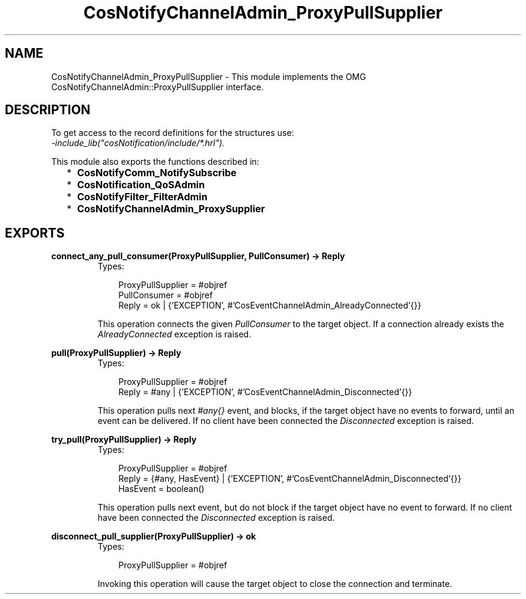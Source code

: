.TH CosNotifyChannelAdmin_ProxyPullSupplier 3 "cosNotification 1.1.17" "Ericsson AB" "Erlang Module Definition"
.SH NAME
CosNotifyChannelAdmin_ProxyPullSupplier \- This module implements the OMG  CosNotifyChannelAdmin::ProxyPullSupplier interface.
.SH DESCRIPTION
.LP
To get access to the record definitions for the structures use: 
.br
\fI-include_lib("cosNotification/include/*\&.hrl")\&.\fR\&
.LP
This module also exports the functions described in:
.RS 2
.TP 2
*
\fBCosNotifyComm_NotifySubscribe\fR\&
.LP
.TP 2
*
\fBCosNotification_QoSAdmin\fR\&
.LP
.TP 2
*
\fBCosNotifyFilter_FilterAdmin\fR\&
.LP
.TP 2
*
\fBCosNotifyChannelAdmin_ProxySupplier\fR\&
.LP
.RE

.SH EXPORTS
.LP
.B
connect_any_pull_consumer(ProxyPullSupplier, PullConsumer) -> Reply
.br
.RS
.TP 3
Types:

ProxyPullSupplier = #objref
.br
PullConsumer = #objref
.br
Reply = ok | {'EXCEPTION', #'CosEventChannelAdmin_AlreadyConnected'{}}
.br
.RE
.RS
.LP
This operation connects the given \fIPullConsumer\fR\& to the target object\&. If a connection already exists the \fIAlreadyConnected\fR\& exception is raised\&.
.RE
.LP
.B
pull(ProxyPullSupplier) -> Reply
.br
.RS
.TP 3
Types:

ProxyPullSupplier = #objref
.br
Reply = #any | {'EXCEPTION', #'CosEventChannelAdmin_Disconnected'{}}
.br
.RE
.RS
.LP
This operation pulls next \fI#any{}\fR\& event, and blocks, if the target object have no events to forward, until an event can be delivered\&. If no client have been connected the \fIDisconnected\fR\& exception is raised\&.
.RE
.LP
.B
try_pull(ProxyPullSupplier) -> Reply
.br
.RS
.TP 3
Types:

ProxyPullSupplier = #objref
.br
Reply = {#any, HasEvent} | {'EXCEPTION', #'CosEventChannelAdmin_Disconnected'{}}
.br
HasEvent = boolean()
.br
.RE
.RS
.LP
This operation pulls next event, but do not block if the target object have no event to forward\&. If no client have been connected the \fIDisconnected\fR\& exception is raised\&.
.RE
.LP
.B
disconnect_pull_supplier(ProxyPullSupplier) -> ok
.br
.RS
.TP 3
Types:

ProxyPullSupplier = #objref
.br
.RE
.RS
.LP
Invoking this operation will cause the target object to close the connection and terminate\&.
.RE